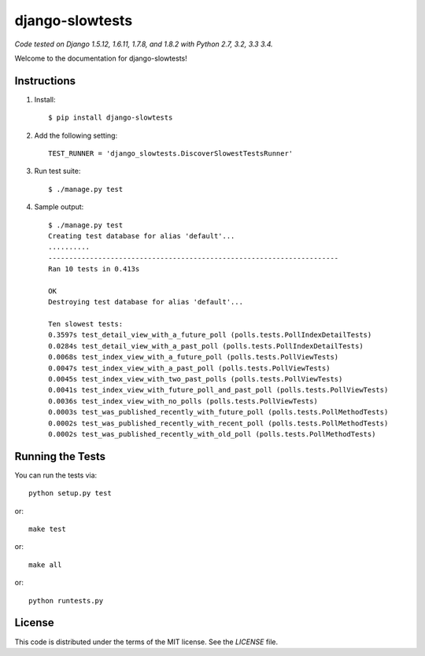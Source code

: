 django-slowtests
========================

.. image:: https://img.shields.io/travis/realpython/django-discover-slowest-tests-runner.svg
    :target: https://travis-ci.org/realpython/django-discover-slowest-tests-runner

.. image:: https://img.shields.io/coveralls/realpython/django-discover-slowest-tests-runner.svg
    :target: https://coveralls.io/r/realpython/django-discover-slowest-tests-runner

.. image:: https://img.shields.io/pypi/dm/django-slowtests.svg
    :target:  https://pypi.python.org/pypi/django-slowtests/

.. image:: https://img.shields.io/pypi/v/django-slowtests.svg
    :target:  https://pypi.python.org/pypi/django-slowtests/

.. image:: https://img.shields.io/badge/license-MIT-blue.svg
    :target:  https://pypi.python.org/pypi/django-slowtests/


*Code tested on Django 1.5.12, 1.6.11, 1.7.8, and 1.8.2 with Python 2.7, 3.2, 3.3 3.4.*

Welcome to the documentation for django-slowtests!


Instructions
-----

1. Install::

    $ pip install django-slowtests

2. Add the following setting::

    TEST_RUNNER = 'django_slowtests.DiscoverSlowestTestsRunner'

3. Run test suite::

    $ ./manage.py test

4. Sample output::


    $ ./manage.py test
    Creating test database for alias 'default'...
    ..........
    ----------------------------------------------------------------------
    Ran 10 tests in 0.413s

    OK
    Destroying test database for alias 'default'...

    Ten slowest tests:
    0.3597s test_detail_view_with_a_future_poll (polls.tests.PollIndexDetailTests)
    0.0284s test_detail_view_with_a_past_poll (polls.tests.PollIndexDetailTests)
    0.0068s test_index_view_with_a_future_poll (polls.tests.PollViewTests)
    0.0047s test_index_view_with_a_past_poll (polls.tests.PollViewTests)
    0.0045s test_index_view_with_two_past_polls (polls.tests.PollViewTests)
    0.0041s test_index_view_with_future_poll_and_past_poll (polls.tests.PollViewTests)
    0.0036s test_index_view_with_no_polls (polls.tests.PollViewTests)
    0.0003s test_was_published_recently_with_future_poll (polls.tests.PollMethodTests)
    0.0002s test_was_published_recently_with_recent_poll (polls.tests.PollMethodTests)
    0.0002s test_was_published_recently_with_old_poll (polls.tests.PollMethodTests)



Running the Tests
------------------------------------

You can run the tests via::

    python setup.py test

or::

    make test

or::

    make all

or::

    python runtests.py


License
-------

This code is distributed under the terms of the MIT license. See the `LICENSE` file.
